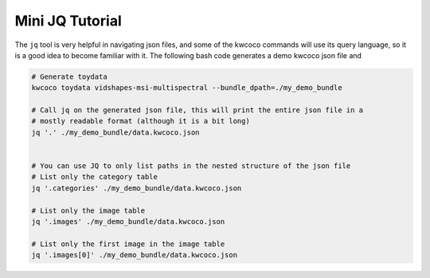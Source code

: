 Mini JQ Tutorial
----------------

The ``jq`` tool is very helpful in navigating json files, and some of the
kwcoco commands will use its query language, so it is a good idea to become
familiar with it. The following bash code generates a demo kwcoco json file
and

.. code:: bash

    # Generate toydata
    kwcoco toydata vidshapes-msi-multispectral --bundle_dpath=./my_demo_bundle

    # Call jq on the generated json file, this will print the entire json file in a
    # mostly readable format (although it is a bit long)
    jq '.' ./my_demo_bundle/data.kwcoco.json


    # You can use JQ to only list paths in the nested structure of the json file
    # List only the category table
    jq '.categories' ./my_demo_bundle/data.kwcoco.json

    # List only the image table
    jq '.images' ./my_demo_bundle/data.kwcoco.json

    # List only the first image in the image table
    jq '.images[0]' ./my_demo_bundle/data.kwcoco.json

